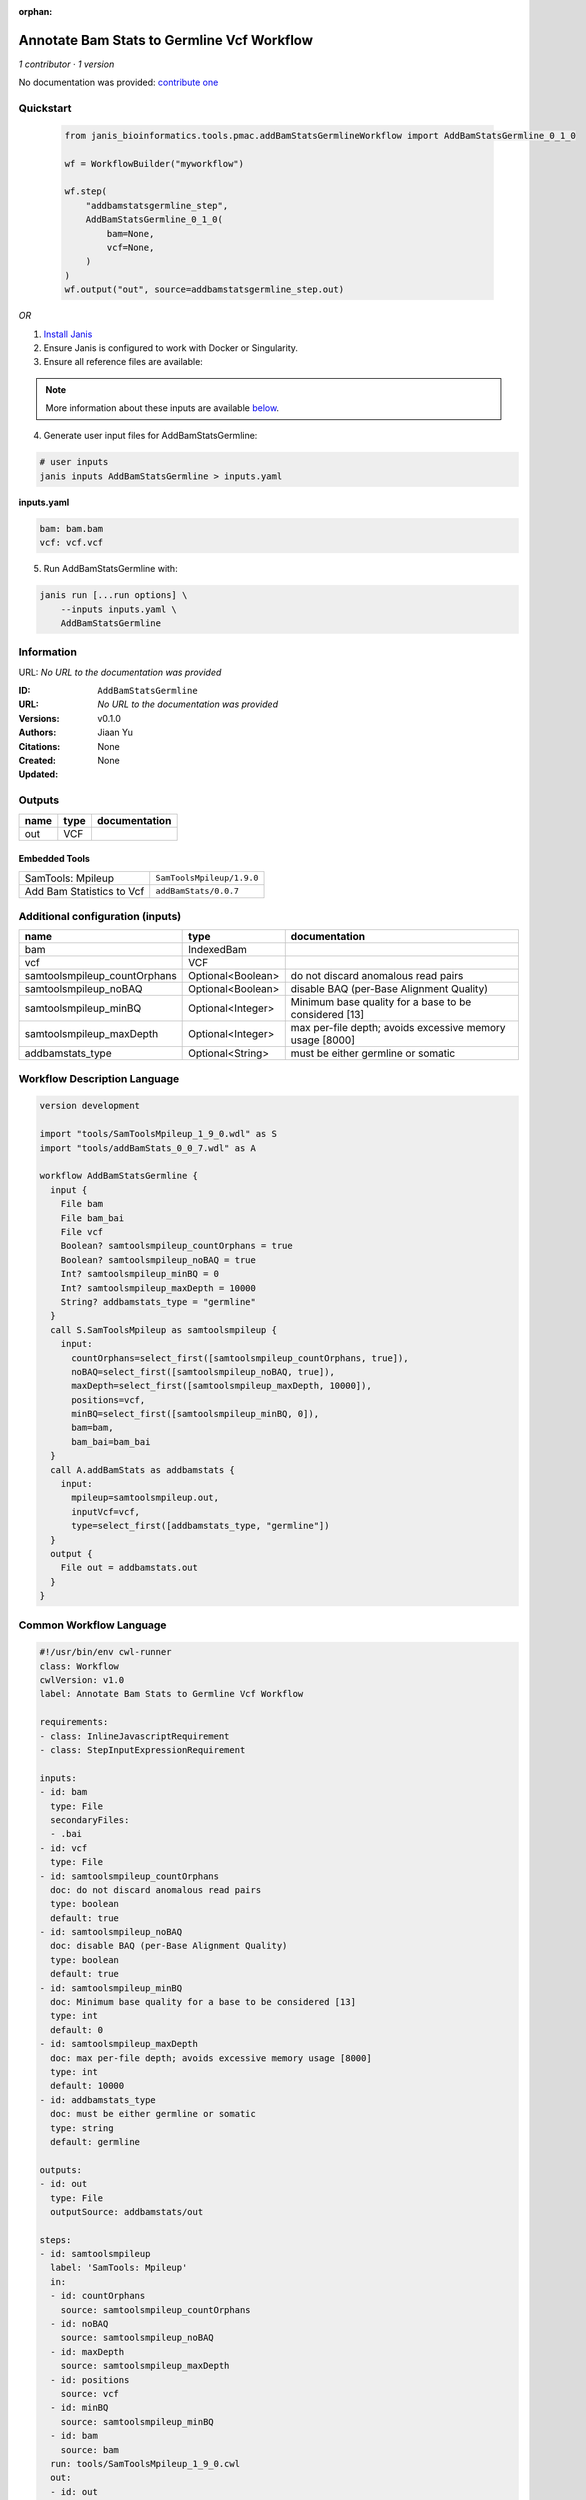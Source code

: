 :orphan:

Annotate Bam Stats to Germline Vcf Workflow
=================================================================

*1 contributor · 1 version*

No documentation was provided: `contribute one <https://github.com/PMCC-BioinformaticsCore/janis-bioinformatics>`_


Quickstart
-----------

    .. code-block:: python

       from janis_bioinformatics.tools.pmac.addBamStatsGermlineWorkflow import AddBamStatsGermline_0_1_0

       wf = WorkflowBuilder("myworkflow")

       wf.step(
           "addbamstatsgermline_step",
           AddBamStatsGermline_0_1_0(
               bam=None,
               vcf=None,
           )
       )
       wf.output("out", source=addbamstatsgermline_step.out)
    

*OR*

1. `Install Janis </tutorials/tutorial0.html>`_

2. Ensure Janis is configured to work with Docker or Singularity.

3. Ensure all reference files are available:

.. note:: 

   More information about these inputs are available `below <#additional-configuration-inputs>`_.



4. Generate user input files for AddBamStatsGermline:

.. code-block:: bash

   # user inputs
   janis inputs AddBamStatsGermline > inputs.yaml



**inputs.yaml**

.. code-block:: yaml

       bam: bam.bam
       vcf: vcf.vcf




5. Run AddBamStatsGermline with:

.. code-block:: bash

   janis run [...run options] \
       --inputs inputs.yaml \
       AddBamStatsGermline





Information
------------

URL: *No URL to the documentation was provided*

:ID: ``AddBamStatsGermline``
:URL: *No URL to the documentation was provided*
:Versions: v0.1.0
:Authors: Jiaan Yu
:Citations: 
:Created: None
:Updated: None



Outputs
-----------

======  ======  ===============
name    type    documentation
======  ======  ===============
out     VCF
======  ======  ===============


Embedded Tools
***************

=========================  =========================
SamTools: Mpileup          ``SamToolsMpileup/1.9.0``
Add Bam Statistics to Vcf  ``addBamStats/0.0.7``
=========================  =========================



Additional configuration (inputs)
---------------------------------

============================  =================  ========================================================
name                          type               documentation
============================  =================  ========================================================
bam                           IndexedBam
vcf                           VCF
samtoolsmpileup_countOrphans  Optional<Boolean>  do not discard anomalous read pairs
samtoolsmpileup_noBAQ         Optional<Boolean>  disable BAQ (per-Base Alignment Quality)
samtoolsmpileup_minBQ         Optional<Integer>  Minimum base quality for a base to be considered [13]
samtoolsmpileup_maxDepth      Optional<Integer>  max per-file depth; avoids excessive memory usage [8000]
addbamstats_type              Optional<String>   must be either germline or somatic
============================  =================  ========================================================

Workflow Description Language
------------------------------

.. code-block:: text

   version development

   import "tools/SamToolsMpileup_1_9_0.wdl" as S
   import "tools/addBamStats_0_0_7.wdl" as A

   workflow AddBamStatsGermline {
     input {
       File bam
       File bam_bai
       File vcf
       Boolean? samtoolsmpileup_countOrphans = true
       Boolean? samtoolsmpileup_noBAQ = true
       Int? samtoolsmpileup_minBQ = 0
       Int? samtoolsmpileup_maxDepth = 10000
       String? addbamstats_type = "germline"
     }
     call S.SamToolsMpileup as samtoolsmpileup {
       input:
         countOrphans=select_first([samtoolsmpileup_countOrphans, true]),
         noBAQ=select_first([samtoolsmpileup_noBAQ, true]),
         maxDepth=select_first([samtoolsmpileup_maxDepth, 10000]),
         positions=vcf,
         minBQ=select_first([samtoolsmpileup_minBQ, 0]),
         bam=bam,
         bam_bai=bam_bai
     }
     call A.addBamStats as addbamstats {
       input:
         mpileup=samtoolsmpileup.out,
         inputVcf=vcf,
         type=select_first([addbamstats_type, "germline"])
     }
     output {
       File out = addbamstats.out
     }
   }

Common Workflow Language
-------------------------

.. code-block:: text

   #!/usr/bin/env cwl-runner
   class: Workflow
   cwlVersion: v1.0
   label: Annotate Bam Stats to Germline Vcf Workflow

   requirements:
   - class: InlineJavascriptRequirement
   - class: StepInputExpressionRequirement

   inputs:
   - id: bam
     type: File
     secondaryFiles:
     - .bai
   - id: vcf
     type: File
   - id: samtoolsmpileup_countOrphans
     doc: do not discard anomalous read pairs
     type: boolean
     default: true
   - id: samtoolsmpileup_noBAQ
     doc: disable BAQ (per-Base Alignment Quality)
     type: boolean
     default: true
   - id: samtoolsmpileup_minBQ
     doc: Minimum base quality for a base to be considered [13]
     type: int
     default: 0
   - id: samtoolsmpileup_maxDepth
     doc: max per-file depth; avoids excessive memory usage [8000]
     type: int
     default: 10000
   - id: addbamstats_type
     doc: must be either germline or somatic
     type: string
     default: germline

   outputs:
   - id: out
     type: File
     outputSource: addbamstats/out

   steps:
   - id: samtoolsmpileup
     label: 'SamTools: Mpileup'
     in:
     - id: countOrphans
       source: samtoolsmpileup_countOrphans
     - id: noBAQ
       source: samtoolsmpileup_noBAQ
     - id: maxDepth
       source: samtoolsmpileup_maxDepth
     - id: positions
       source: vcf
     - id: minBQ
       source: samtoolsmpileup_minBQ
     - id: bam
       source: bam
     run: tools/SamToolsMpileup_1_9_0.cwl
     out:
     - id: out
   - id: addbamstats
     label: Add Bam Statistics to Vcf
     in:
     - id: mpileup
       source: samtoolsmpileup/out
     - id: inputVcf
       source: vcf
     - id: type
       source: addbamstats_type
     run: tools/addBamStats_0_0_7.cwl
     out:
     - id: out
   id: AddBamStatsGermline

